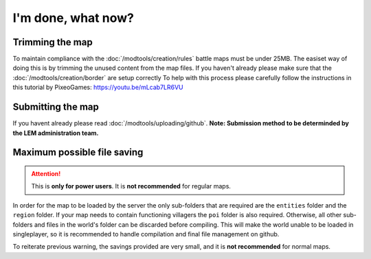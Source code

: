 I'm done, what now?
===========================
.. meta::
   :description lang=en: What to do after finishing your map.


Trimming the map
^^^^^^^^^^^^^^^^
To maintain compliance with the :doc:`/modtools/creation/rules` battle maps must be under 25MB.
The easiset way of doing this is by trimming the unused content from the map files.
If you haven't already please make sure that the :doc:`/modtools/creation/border` are setup correctly
To help with this process please carefully follow the instructions in this tutorial by PixeoGames:
`https://youtu.be/mLcab7LR6VU <https://youtu.be/mLcab7LR6VU>`_

.. image:: https://img.youtube.com/vi/mLcab7LR6VU/maxresdefault.jpg
    :alt: Youtube Video Tutorial
    :target: https://www.youtube.com/watch?v=mLcab7LR6VU



Submitting the map
^^^^^^^^^^^^^^^^^^
If you havent already please read :doc:`/modtools/uploading/github`. 
**Note: Submission method to be determinded by the LEM administration team.**


Maximum possible file saving
^^^^^^^^^^^^^^^^^^^^^^^^^^^^
.. attention::
    This is **only for power users**. It is **not recommended** for regular maps.

In order for the map to be loaded by the server the only sub-folders that are required are the ``entities`` folder and the
``region`` folder. If your map needs to contain functioning villagers the ``poi`` folder is also required.
Otherwise, all other sub-folders and files in the world's folder can be discarded before compiling.
This will make the world unable to be loaded in singleplayer, so it is recommended to handle compilation 
and final file management on github.

To reiterate previous warning, the savings provided are very small, and it is **not recommended** for normal maps.